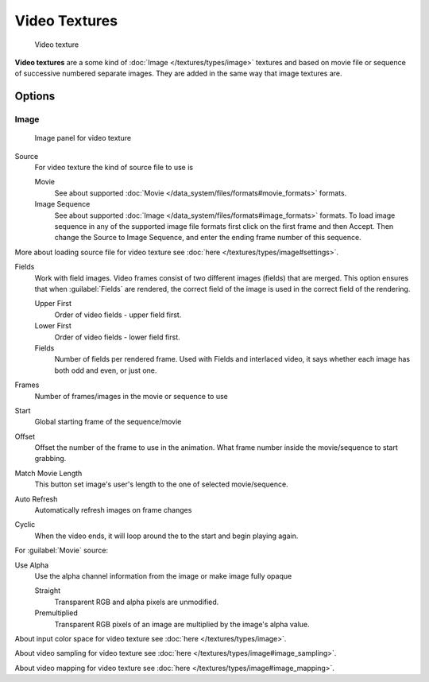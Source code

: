
Video Textures
**************

.. figure:: /images/Doc-26-Manual-Textures-Video-Example.jpg
   :width: 700px
   :figwidth: 700px

   Video texture


**Video textures** are a some kind of :doc:`Image </textures/types/image>` textures and based on movie file or sequence of successive numbered separate images. They are added in the same way that image textures are.


Options
=======

Image
-----

.. figure:: /images/Doc-26-Manual-Textures-Video-Imagepanel.jpg
   :width: 400px
   :figwidth: 400px

   Image panel for video texture


Source
   For video texture the kind of source file to use is

   Movie
      See about supported :doc:`Movie </data_system/files/formats#movie_formats>` formats.
   Image Sequence
      See about supported :doc:`Image </data_system/files/formats#image_formats>` formats.
      To load image sequence in any of the supported image file formats first click on the first frame and then Accept.
      Then change the Source to Image Sequence, and enter the ending frame number of this sequence.

More about loading source file for video texture see :doc:`here </textures/types/image#settings>`.

Fields
   Work with field images. Video frames consist of two different images (fields) that are merged.  This option ensures that when :guilabel:`Fields` are rendered, the correct field of the image is used in the correct field of the rendering.

   Upper First
      Order of video fields - upper field first.
   Lower First
      Order of video fields - lower field first.
   Fields
      Number of fields per rendered frame.  Used with Fields and interlaced video, it says whether each image has both odd and even, or just one.

Frames
   Number of frames/images in the movie or sequence to use
Start
   Global starting frame of the sequence/movie
Offset
   Offset the number of the frame to use in the animation. What frame number inside the movie/sequence to start grabbing.

Match Movie Length
   This button set image's user's length to the one of selected movie/sequence.

Auto Refresh
   Automatically refresh images on frame changes
Cyclic
   When the video ends, it will loop around the to the start and begin playing again.

For :guilabel:`Movie` source:

Use Alpha
   Use the alpha channel information from the image or make image fully opaque

   Straight
      Transparent RGB and alpha pixels are unmodified.
   Premultiplied
      Transparent RGB pixels of an image are multiplied by the image's alpha value.


About input color space for video texture see :doc:`here </textures/types/image>`.

About video sampling for video texture see :doc:`here </textures/types/image#image_sampling>`.

About video mapping for video texture see :doc:`here </textures/types/image#image_mapping>`.

